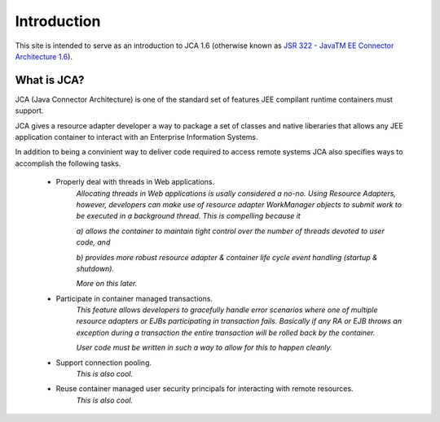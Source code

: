 Introduction
============

This site is intended to serve as an introduction to JCA 1.6 (otherwise known as `JSR 322 - JavaTM EE Connector Architecture 1.6 <https://jcp.org/aboutJava/communityprocess/final/jsr322/index.html>`_).

What is JCA?
------------

JCA (Java Connector Architecture) is one of the standard set of features JEE compilant runtime containers must support.

JCA gives a resource adapter developer a way to package a set of classes and native liberaries that allows any JEE application container to interact with an Enterprise Information Systems.

In addition to being a convinient way to deliver code required to access remote systems JCA also specifies ways
to accomplish the following tasks.

  * Properly deal with threads in Web applications.
		*Allocating threads in Web applications is usally considered a no-no.  Using Resource Adapters, however,
		developers can make use of resource adapter WorkManager objects to submit work to be executed
		in a background thread.  This is compelling because it*
		
		*a) allows the container to maintain tight control over the number of threads devoted to user code, and*
		
		*b) provides more robust resource adapter & container life cycle event handling (startup & shutdown).*
		
		*More on this later.*
		
  * Participate in container managed transactions.
		*This feature allows developers to gracefully handle error scenarios where one of multiple resource adapters or 
		EJBs participating in transaction fails.  Basically if any RA or EJB throws an exception during a transaction
		the entire transaction will be rolled back by the container.*
		
		*User code must be written in such a way to allow for this to happen cleanly.*
		

  * Support connection pooling.
		*This is also cool.*

  * Reuse container managed user security principals for interacting with remote resources.
		*This is also cool.*

